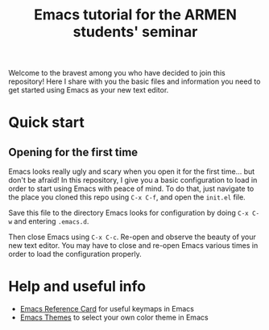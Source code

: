 #+title: Emacs tutorial for the ARMEN students' seminar

Welcome to the bravest among you who have decided to join this
repository! Here I share with you the basic files and information you
need to get started using Emacs as your new text editor.

* Quick start
  
** Opening for the first time

   [[./fig/emacs-ugly.png]]
   
   Emacs looks really ugly and scary when you open it for the first
   time... but don't be afraid! In this repository, I give you a basic
   configuration to load in order to start using Emacs with peace of
   mind. To do that, just navigate to the place you cloned this repo
   using ~C-x C-f~, and open the ~init.el~ file.

   Save this file to the directory Emacs looks for configuration by
   doing ~C-x C-w~ and entering ~.emacs.d~.

   Then close Emacs using ~C-x C-c~. Re-open and observe the beauty of
   your new text editor. You may have to close and re-open Emacs
   various times in order to load the configuration properly.

* Help and useful info

  - [[https://www.gnu.org/software/emacs/refcards/pdf/refcard.pdf][Emacs Reference Card]] for useful keymaps in Emacs
  - [[https://emacsthemes.com/][Emacs Themes]] to select your own color theme in Emacs
   

  
